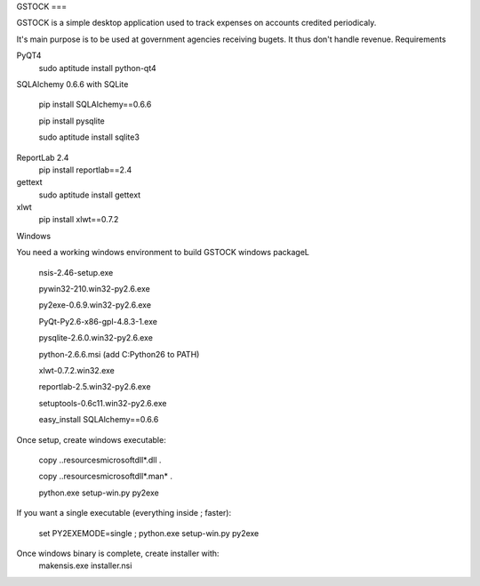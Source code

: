 

GSTOCK ===

GSTOCK is a simple desktop application used to track expenses on accounts credited periodicaly.

It's main purpose is to be used at government agencies receiving bugets. It thus don't handle revenue.
Requirements

PyQT4
    sudo aptitude install python-qt4
SQLAlchemy 0.6.6 with SQLite

    pip install SQLAlchemy==0.6.6

    pip install pysqlite

    sudo aptitude install sqlite3
ReportLab 2.4
    pip install reportlab==2.4
gettext
    sudo aptitude install gettext
xlwt
    pip install xlwt==0.7.2

Windows

You need a working windows environment to build GSTOCK windows packageL

    nsis-2.46-setup.exe

    pywin32-210.win32-py2.6.exe

    py2exe-0.6.9.win32-py2.6.exe

    PyQt-Py2.6-x86-gpl-4.8.3-1.exe

    pysqlite-2.6.0.win32-py2.6.exe

    python-2.6.6.msi (add C:Python26 to PATH)

    xlwt-0.7.2.win32.exe

    reportlab-2.5.win32-py2.6.exe

    setuptools-0.6c11.win32-py2.6.exe

    easy_install SQLAlchemy==0.6.6
Once setup, create windows executable:

    copy ..\resources\microsoftdll\*.dll .

    copy ..\resources\microsoftdll\*.man* .

    python.exe setup-win.py py2exe

If you want a single executable (everything inside ; faster):

    set PY2EXEMODE=single ; python.exe setup-win.py py2exe 

Once windows binary is complete, create installer with:
    makensis.exe installer.nsi


